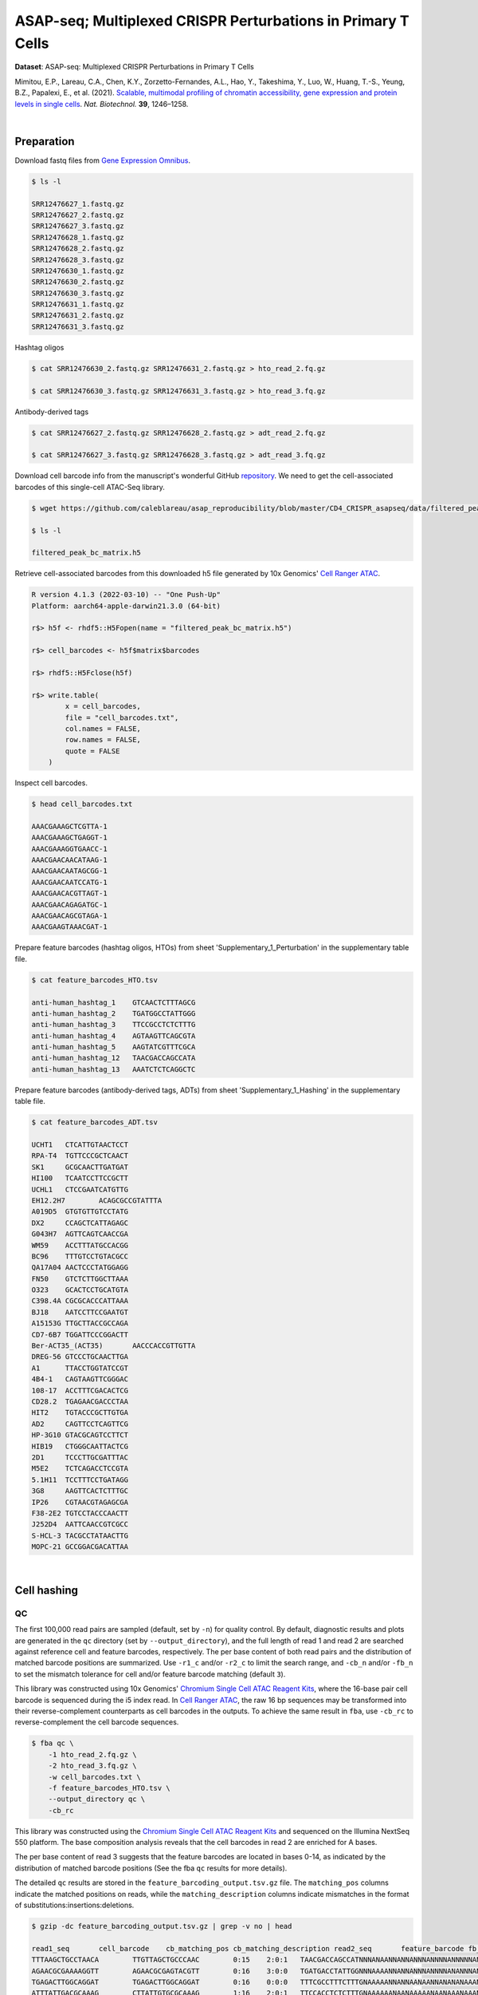 .. _tutorial_cell_surface_protein_labeling_prjna658075:

###############################################################
 ASAP-seq; Multiplexed CRISPR Perturbations in Primary T Cells
###############################################################

**Dataset**: ASAP-seq: Multiplexed CRISPR Perturbations in Primary T
Cells

Mimitou, E.P., Lareau, C.A., Chen, K.Y., Zorzetto-Fernandes, A.L., Hao,
Y., Takeshima, Y., Luo, W., Huang, T.-S., Yeung, B.Z., Papalexi, E., et
al. (2021). `Scalable, multimodal profiling of chromatin accessibility,
gene expression and protein levels in single cells`_. *Nat. Biotechnol.*
**39**, 1246–1258.

.. _scalable, multimodal profiling of chromatin accessibility, gene expression and protein levels in single cells: https://doi.org/10.1038/s41587-021-00927-2

|

*************
 Preparation
*************

Download fastq files from `Gene Expression Omnibus`_.

.. _gene expression omnibus: https://www.ncbi.nlm.nih.gov/geo/query/acc.cgi?acc=GSE156478

.. code:: console

   $ ls -l

   SRR12476627_1.fastq.gz
   SRR12476627_2.fastq.gz
   SRR12476627_3.fastq.gz
   SRR12476628_1.fastq.gz
   SRR12476628_2.fastq.gz
   SRR12476628_3.fastq.gz
   SRR12476630_1.fastq.gz
   SRR12476630_2.fastq.gz
   SRR12476630_3.fastq.gz
   SRR12476631_1.fastq.gz
   SRR12476631_2.fastq.gz
   SRR12476631_3.fastq.gz

Hashtag oligos

.. code:: console

   $ cat SRR12476630_2.fastq.gz SRR12476631_2.fastq.gz > hto_read_2.fq.gz

   $ cat SRR12476630_3.fastq.gz SRR12476631_3.fastq.gz > hto_read_3.fq.gz

Antibody-derived tags

.. code:: console

   $ cat SRR12476627_2.fastq.gz SRR12476628_2.fastq.gz > adt_read_2.fq.gz

   $ cat SRR12476627_3.fastq.gz SRR12476628_3.fastq.gz > adt_read_3.fq.gz

Download cell barcode info from the manuscript's wonderful GitHub
repository_. We need to get the cell-associated barcodes of this
single-cell ATAC-Seq library.

.. _repository: https://github.com/caleblareau/asap_reproducibility

.. code:: console

   $ wget https://github.com/caleblareau/asap_reproducibility/blob/master/CD4_CRISPR_asapseq/data/filtered_peak_bc_matrix.h5

   $ ls -l

   filtered_peak_bc_matrix.h5

Retrieve cell-associated barcodes from this downloaded h5 file generated
by 10x Genomics' `Cell Ranger ATAC`_.

.. _cell ranger atac: https://support.10xgenomics.com/single-cell-atac/software/pipelines/latest/algorithms/overview

.. code:: R

   R version 4.1.3 (2022-03-10) -- "One Push-Up"
   Platform: aarch64-apple-darwin21.3.0 (64-bit)

   r$> h5f <- rhdf5::H5Fopen(name = "filtered_peak_bc_matrix.h5")

   r$> cell_barcodes <- h5f$matrix$barcodes

   r$> rhdf5::H5Fclose(h5f)

   r$> write.table(
           x = cell_barcodes,
           file = "cell_barcodes.txt",
           col.names = FALSE,
           row.names = FALSE,
           quote = FALSE
       )

Inspect cell barcodes.

.. code:: console

   $ head cell_barcodes.txt

   AAACGAAAGCTCGTTA-1
   AAACGAAAGCTGAGGT-1
   AAACGAAAGGTGAACC-1
   AAACGAACAACATAAG-1
   AAACGAACAATAGCGG-1
   AAACGAACAATCCATG-1
   AAACGAACACGTTAGT-1
   AAACGAACAGAGATGC-1
   AAACGAACAGCGTAGA-1
   AAACGAAGTAAACGAT-1

Prepare feature barcodes (hashtag oligos, HTOs) from sheet
'Supplementary_1_Perturbation' in the supplementary table file.

.. code:: console

   $ cat feature_barcodes_HTO.tsv

   anti-human_hashtag_1    GTCAACTCTTTAGCG
   anti-human_hashtag_2    TGATGGCCTATTGGG
   anti-human_hashtag_3    TTCCGCCTCTCTTTG
   anti-human_hashtag_4    AGTAAGTTCAGCGTA
   anti-human_hashtag_5    AAGTATCGTTTCGCA
   anti-human_hashtag_12   TAACGACCAGCCATA
   anti-human_hashtag_13   AAATCTCTCAGGCTC

Prepare feature barcodes (antibody-derived tags, ADTs) from sheet
'Supplementary_1_Hashing' in the supplementary table file.

.. code:: console

   $ cat feature_barcodes_ADT.tsv

   UCHT1   CTCATTGTAACTCCT
   RPA-T4  TGTTCCCGCTCAACT
   SK1     GCGCAACTTGATGAT
   HI100   TCAATCCTTCCGCTT
   UCHL1   CTCCGAATCATGTTG
   EH12.2H7        ACAGCGCCGTATTTA
   A019D5  GTGTGTTGTCCTATG
   DX2     CCAGCTCATTAGAGC
   G043H7  AGTTCAGTCAACCGA
   WM59    ACCTTTATGCCACGG
   BC96    TTTGTCCTGTACGCC
   QA17A04 AACTCCCTATGGAGG
   FN50    GTCTCTTGGCTTAAA
   O323    GCACTCCTGCATGTA
   C398.4A CGCGCACCCATTAAA
   BJ18    AATCCTTCCGAATGT
   A15153G TTGCTTACCGCCAGA
   CD7-6B7 TGGATTCCCGGACTT
   Ber-ACT35_(ACT35)       AACCCACCGTTGTTA
   DREG-56 GTCCCTGCAACTTGA
   A1      TTACCTGGTATCCGT
   4B4-1   CAGTAAGTTCGGGAC
   108-17  ACCTTTCGACACTCG
   CD28.2  TGAGAACGACCCTAA
   HIT2    TGTACCCGCTTGTGA
   AD2     CAGTTCCTCAGTTCG
   HP-3G10 GTACGCAGTCCTTCT
   HIB19   CTGGGCAATTACTCG
   2D1     TCCCTTGCGATTTAC
   M5E2    TCTCAGACCTCCGTA
   5.1H11  TCCTTTCCTGATAGG
   3G8     AAGTTCACTCTTTGC
   IP26    CGTAACGTAGAGCGA
   F38-2E2 TGTCCTACCCAACTT
   J252D4  AATTCAACCGTCGCC
   S-HCL-3 TACGCCTATAACTTG
   MOPC-21 GCCGGACGACATTAA

|

**************
 Cell hashing
**************

QC
==

The first 100,000 read pairs are sampled (default, set by ``-n``) for
quality control. By default, diagnostic results and plots are generated
in the ``qc`` directory (set by ``--output_directory``), and the full
length of read 1 and read 2 are searched against reference cell and
feature barcodes, respectively. The per base content of both read pairs
and the distribution of matched barcode positions are summarized. Use
``-r1_c`` and/or ``-r2_c`` to limit the search range, and ``-cb_n``
and/or ``-fb_n`` to set the mismatch tolerance for cell and/or feature
barcode matching (default ``3``).

This library was constructed using 10x Genomics' `Chromium Single Cell
ATAC Reagent Kits`_, where the 16-base pair cell barcode is sequenced
during the i5 index read. In `Cell Ranger ATAC`_, the raw 16 bp
sequences may be transformed into their reverse-complement counterparts
as cell barcodes in the outputs. To achieve the same result in ``fba``,
use ``-cb_rc`` to reverse-complement the cell barcode sequences.

.. _chromium single cell atac reagent kits: https://support.10xgenomics.com/single-cell-atac/sequencing/doc/technical-note-sequencing-metrics-and-base-composition-of-chromium-single-cell-atac-libraries

.. code:: console

   $ fba qc \
       -1 hto_read_2.fq.gz \
       -2 hto_read_3.fq.gz \
       -w cell_barcodes.txt \
       -f feature_barcodes_HTO.tsv \
       --output_directory qc \
       -cb_rc

This library was constructed using the `Chromium Single Cell ATAC
Reagent Kits`_ and sequenced on the Illumina NextSeq 550 platform. The
base composition analysis reveals that the cell barcodes in read 2 are
enriched for A bases.

.. image:: Pyplot_read1_per_base_seq_content_HTO.webp
   :width: 375px
   :align: center

The per base content of read 3 suggests that the feature barcodes are
located in bases 0-14, as indicated by the distribution of matched
barcode positions (See the fba ``qc`` results for more details).

.. image:: Pyplot_read2_per_base_seq_content_HTO.webp
   :width: 625px
   :align: center

.. image:: Pyplot_read2_barcodes_starting_ending_HTO.webp
   :width: 625px
   :align: center

The detailed ``qc`` results are stored in the
``feature_barcoding_output.tsv.gz`` file. The ``matching_pos`` columns
indicate the matched positions on reads, while the
``matching_description`` columns indicate mismatches in the format of
substitutions:insertions:deletions.

.. code:: console

   $ gzip -dc feature_barcoding_output.tsv.gz | grep -v no | head

   read1_seq       cell_barcode    cb_matching_pos cb_matching_description read2_seq       feature_barcode fb_matching_pos fb_matching_description
   TTTAAGCTGCCTAACA        TTGTTAGCTGCCCAAC        0:15    2:0:1   TAACGACCAGCCATNNNANAANNANNANNNANNNNANNNNNANNNNNNNANNNNNNNNNNNNNNNNNANNNN        anti-human_hashtag_12_TAACGACCAGCCATA   0:15       1:0:0
   AGAACGCGAAAAGGTT        AGAACGCGAGTACGTT        0:16    3:0:0   TGATGACCTATTGGNNNAAAANNANNANNNANNNNANANNNANNNANNNANNNNNNANNNNNNNNNNANNAN        anti-human_hashtag_2_TGATGGCCTATTGGG    0:15       2:0:0
   TGAGACTTGGCAGGAT        TGAGACTTGGCAGGAT        0:16    0:0:0   TTTCGCCTTTCTTTGNAAAAANNANNAANAANNANANANAAANNAAANNAANANNAAAAANNANNNNAANAN        anti-human_hashtag_3_TTCCGCCTCTCTTTG    0:15       2:0:0
   ATTTATTGACGCAAAG        CTTATTGTGCGCAAAG        1:16    2:0:1   TTCCACCTCTCTTTGNAAAAAANAANAAAAANAANAAANAAANAAAANAAAAANNAAAAAANAANNNAAAAN        anti-human_hashtag_3_TTCCGCCTCTCTTTG    0:15       1:0:0
   CGCCCTTCTGGGTAGT        CGCCCTTCTGGGTAGT        0:16    0:0:0   AAGTATCGTTTCGCATAAAAAAAAANAAAAANAANAAANAAAAAAAAAAAAAAAAAAAAAANAAANNAAAAN        anti-human_hashtag_5_AAGTATCGTTTCGCA    0:15       0:0:0
   TACCTCGACCTGGAAG        TACCTCGACCTGGAAG        0:16    0:0:0   ATCAACTCTTTAGCGCAAAAAAAAAAAAAAAAAAAAAANAAAAAAAAAAAAAAAAAAAAAANAAAANAAAAN        anti-human_hashtag_1_GTCAACTCTTTAGCG    0:15       1:0:0
   ACCACCCCCAACACCC        TACCACCACCCTAACA        0:13    0:0:3   ATCAACTCTTTAACATAAAAAAAAAAAAAAAAAAAAAANAAAAAAAAAAAAAAAAAAAAAANAAAAAAAAAA        anti-human_hashtag_1_GTCAACTCTTTAGCG    0:15       3:0:0
   GCTAACTGATTCGGGC        AACTCGATGTCGGGCT        3:16    0:0:3   TAACAACCAGCCATAGAAAAAAAAAAAAAAAAAAAAAAAAAAAAAAAACAAAAAAAAAAAANAAAAAAAAAA        anti-human_hashtag_12_TAACGACCAGCCATA   0:15       1:0:0
   TTTGCGGCTCTCCTAC        TTTGCGGCTCATGCAT        0:14    1:0:2   TTCCACCTCTCTTTGCAAAAAAAAAAAAAAAAAAAAAAAAAAAAAAAAAAAAAAAAAAAAANAAAAAAAAAA        anti-human_hashtag_3_TTCCGCCTCTCTTTG    0:15       1:0:0

|

Barcode extraction
==================

The lengths of cell and feature barcodes are all identical (16 and 15,
respectively). And based on the ``qc`` results, the distributions of
starting and ending positions of cell and feature barcodes are very
uniform. Search ranges are set to ``0,16`` on read 2 and ``0,15`` on
read 3. One mismatch for cell and feature barcodes (``-cb_m``,
``-cf_m``) are allowed. And by default, three ambiguous nucleotides (Ns)
for read 1 and read 2 (``-cb_n``, ``-cf_n``) are allowed. Use ``-cb_rc``
to reverse-complement cell barcode sequences.

.. code:: console

   $ fba extract \
       -1 hto_read_2.fq.gz \
       -2 hto_read_3.fq.gz \
       -w cell_barcodes.txt \
       -f feature_barcodes_HTO.tsv \
       -o feature_barcoding_output_HTO.tsv.gz \
       -r1_c 0,16 \
       -r2_c 0,15 \
       -cb_m 1 \
       -fb_m 1 \
       -cb_n 3 \
       -fb_n 3 \
       -cb_rc

Preview of result.

.. code:: console

   $ gzip -dc feature_barcoding_output_HTO.tsv.gz | head

   read1_seq       cell_barcode    cb_num_mismatches       read2_seq       feature_barcode fb_num_mismatches
   AATAACCGACAGGTGA        AATCACCGACAGGTGA        1       ATCAACTCTTTAGCGtaaaaaaaaaaaaaaaaaaaaaaaaaaaaaaaaaaaaaaaaaaaaanaaaaaaaaaa        anti-human_hashtag_1_GTCAACTCTTTAGCG    1
   TGCAGTATGCCTCGTA        TGCAGTATGCCTCGTT        1       TAATGGCCTATTGGGgaaaaaaaaaaaaaaaaaaaaaaaaaaaaaaaaaaaacacccaaaaaaaaaaaaaaa        anti-human_hashtag_2_TGATGGCCTATTGGG    1
   TCGCGGTGAGCTTACA        TCGCGGTGAGCTTACA        0       TTCCGCCTCTCTTTGcaaaaaaaaaaaaaaaaaaaaaaaaaaaaaaaaaaaaaaaaaaaaaaaaaaaaaaaa        anti-human_hashtag_3_TTCCGCCTCTCTTTG    0
   AACTAGCACTATTGCG        AACTAGCACTATTGCG        0       AAGTATCGTTTCGCAcaaaaaaaaaaaaaaaaaaaaaaaaataacacttaaaaataaaaaaaaaaaacccaa        anti-human_hashtag_5_AAGTATCGTTTCGCA    0
   TGCAATGTGGGGTTCC        TGCAATGTGGGGTTCC        0       TTCCGCCTCTCTTTGaaaaaaaaaaaaaaaaaaaaaaaaaaaaaaaaaaaaaaaaaaaaaaaaaaaaaaaaa        anti-human_hashtag_3_TTCCGCCTCTCTTTG    0
   TGGATAGCTATCTGTG        TGGATAGCTATCTGTG        0       AAGTATCGTTTCGCAcaaaaaaaaaaaaaaaaaaaaaaaaaaaaaaaaaaaaaacccaaaaaaaaaaaaaaa        anti-human_hashtag_5_AAGTATCGTTTCGCA    0
   AGCAGAGACATCCTAG        AGCAGAGACATCCTAG        0       TTCCGCCTCTCTTTGaaaaaaaaaaaaaaaaaaaaaaaaaaaaaaaaaaaaaaaaaaaaaaaaaaaaaaaaa        anti-human_hashtag_3_TTCCGCCTCTCTTTG    0
   CTTAATCTGTGTTGTG        CTTAATCTGTGTTGTG        0       AAGTATCGTTTCGCAcaaaaaaaaaaaaggtgtattactgtctcttatacacatctgacgctgccgacgact        anti-human_hashtag_5_AAGTATCGTTTCGCA    0
   GTTTCATTGTGGCATT        GTTTCATTGTGGCATT        0       AATAAGTTCAGCGTAgaaaaaaaaaaaaaaaaaaaaaaaaaatttaaatttgaattaaaataaaaaaaaata        anti-human_hashtag_4_AGTAAGTTCAGCGTA    1

Result summary.

72.4% (22,820,698 out of 31,512,084) of total read pairs have valid cell
and feature barcodes.

.. code:: console

   2022-03-16 00:14:08,601 - fba.__main__ - INFO - fba version: 0.0.x
   2022-03-16 00:14:08,601 - fba.__main__ - INFO - Initiating logging ...
   2022-03-16 00:14:08,601 - fba.__main__ - INFO - Python version: 3.10
   2022-03-16 00:14:08,601 - fba.__main__ - INFO - Using extract subcommand ...
   2022-03-16 00:14:08,635 - fba.levenshtein - INFO - Number of reference cell barcodes: 9,151
   2022-03-16 00:14:08,635 - fba.levenshtein - INFO - Number of reference feature barcodes: 7
   2022-03-16 00:14:08,635 - fba.levenshtein - INFO - Read 1 coordinates to search: [0, 16)
   2022-03-16 00:14:08,635 - fba.levenshtein - INFO - Read 2 coordinates to search: [0, 15)
   2022-03-16 00:14:08,635 - fba.levenshtein - INFO - Cell barcode maximum number of mismatches: 1
   2022-03-16 00:14:08,635 - fba.levenshtein - INFO - Feature barcode maximum number of mismatches: 1
   2022-03-16 00:14:08,635 - fba.levenshtein - INFO - Read 1 maximum number of N allowed: 3
   2022-03-16 00:14:08,635 - fba.levenshtein - INFO - Read 2 maximum number of N allowed: 3
   2022-03-16 00:14:08,871 - fba.levenshtein - INFO - Matching ...
   2022-03-16 00:19:01,333 - fba.levenshtein - INFO - Read pairs processed: 10,000,000
   2022-03-16 00:23:44,891 - fba.levenshtein - INFO - Read pairs processed: 20,000,000
   2022-03-16 00:28:29,304 - fba.levenshtein - INFO - Read pairs processed: 30,000,000
   2022-03-16 00:29:12,889 - fba.levenshtein - INFO - Number of read pairs processed: 31,512,084
   2022-03-16 00:29:12,890 - fba.levenshtein - INFO - Number of read pairs w/ valid barcodes: 22,820,698
   2022-03-16 00:29:12,902 - fba.__main__ - INFO - Done.

|

Matrix generation
=================

Only fragments with correctly matched cell and feature barcodes are
included. Use ``-ul`` to set the UMI length (default ``12``). Setting to
``0`` means no UMIs and read counts are summarized instead. Use
``-cb_rc`` to reverse-complement cell barcode sequences in the output
matrix if needed.

The generated feature count matrix can be easily imported into
well-established single cell analysis packages such as Seurat_ and
Scanpy_.

.. _scanpy: https://scanpy.readthedocs.io/en/stable/

.. _seurat: https://satijalab.org/seurat/

.. code:: console

   $ fba count \
       -i feature_barcoding_output_HTO.tsv.gz \
       -o matrix_featurecount_HTO.csv.gz \
       -ul 0

Result summary.

The median number of reads per cell of this HTO library is 1,893.0.

.. code:: console

   2022-03-16 00:29:13,026 - fba.__main__ - INFO - fba version: 0.0.x
   2022-03-16 00:29:13,026 - fba.__main__ - INFO - Initiating logging ...
   2022-03-16 00:29:13,026 - fba.__main__ - INFO - Python version: 3.10
   2022-03-16 00:29:13,026 - fba.__main__ - INFO - Using count subcommand ...
   2022-03-16 00:29:14,943 - fba.count - INFO - UMI-tools version: 1.1.2
   2022-03-16 00:29:14,950 - fba.count - INFO - UMI length set to 0, ignoring UMI information. Skipping arguments: "-us/--umi_start".
   2022-03-16 00:29:14,950 - fba.count - INFO - Header: read1_seq cell_barcode cb_num_mismatches read2_seq feature_barcode fb_num_mismatches
   2022-03-16 00:29:52,721 - fba.count - INFO - Number of read pairs processed: 22,820,698
   2022-03-16 00:29:52,730 - fba.count - INFO - Number of cell barcodes detected: 9,151
   2022-03-16 00:29:52,730 - fba.count - INFO - Number of features detected: 7
   2022-03-16 00:29:52,730 - fba.count - INFO - Counting ...
   2022-03-16 00:29:52,940 - fba.count - INFO - Total reads: 22,820,698
   2022-03-16 00:29:52,941 - fba.count - INFO - Median number of reads per cell: 1,893.0
   2022-03-16 00:29:53,099 - fba.__main__ - INFO - Done.

.. code:: python

   In [1]: import pandas as pd

   In [2]: m = pd.read_csv("matrix_featurecount.csv.gz", index_col=0)

   In [3]: m.sum(axis=1)
   Out[3]:
   anti-human_hashtag_12_TAACGACCAGCCATA    4402031
   anti-human_hashtag_13_AAATCTCTCAGGCTC    2225016
   anti-human_hashtag_1_GTCAACTCTTTAGCG     4107376
   anti-human_hashtag_2_TGATGGCCTATTGGG     2672503
   anti-human_hashtag_3_TTCCGCCTCTCTTTG     2469687
   anti-human_hashtag_4_AGTAAGTTCAGCGTA     3172034
   anti-human_hashtag_5_AAGTATCGTTTCGCA     3772051
   dtype: int64

   In [4]: m1 = m.loc[
   ...:     [
   ...:         "anti-human_hashtag_1_GTCAACTCTTTAGCG",
   ...:         "anti-human_hashtag_2_TGATGGCCTATTGGG",
   ...:         "anti-human_hashtag_3_TTCCGCCTCTCTTTG",
   ...:         "anti-human_hashtag_4_AGTAAGTTCAGCGTA",
   ...:         "anti-human_hashtag_5_AAGTATCGTTTCGCA",
   ...:     ],
   ...:     :,
   ...: ]

   In [5]: m1.to_csv(path_or_buf="matrix_featurecount_HTO_1-5.csv.gz",
                     compression="infer")

   In [6]: m2 = m.loc[[
   ...:     "anti-human_hashtag_12_TAACGACCAGCCATA",
   ...:     "anti-human_hashtag_13_AAATCTCTCAGGCTC"
   ...: ], :]

   In [7]: m2.to_csv(path_or_buf="matrix_featurecount_HTO_12-13.csv.gz",
                     compression="infer")

|

Demultiplexing
==============

Gaussian mixture model
----------------------

The implementation of demultiplexing method ``2`` (set by ``-dm``) is
inspired by the method described on the `10x Genomics' website`_. To set
the probability threshold for demultiplexing, use ``-p`` (default
``0.9``). To generate visualization plots, set ``-v``.

.. _10x genomics' website: https://support.10xgenomics.com/single-cell-gene-expression/software/pipelines/latest/algorithms/crispr

.. code:: console

   $ fba demultiplex \
       -i matrix_featurecount_HTO_1-5.csv.gz \
       -dm 2 \
       -v

.. code:: console

   2022-03-16 00:38:18,749 - fba.__main__ - INFO - fba version: 0.0.x
   2022-03-16 00:38:18,749 - fba.__main__ - INFO - Initiating logging ...
   2022-03-16 00:38:18,749 - fba.__main__ - INFO - Python version: 3.9
   2022-03-16 00:38:18,749 - fba.__main__ - INFO - Using demultiplex subcommand ...
   2022-03-16 00:38:21,709 - fba.__main__ - INFO - Skipping arguments: "-q/--quantile", "-cm/--clustering_method"
   2022-03-16 00:38:21,709 - fba.demultiplex - INFO - Output directory: demultiplexed
   2022-03-16 00:38:21,709 - fba.demultiplex - INFO - Demultiplexing method: 2
   2022-03-16 00:38:21,709 - fba.demultiplex - INFO - UMI normalization method: clr
   2022-03-16 00:38:21,709 - fba.demultiplex - INFO - Visualization: On
   2022-03-16 00:38:21,709 - fba.demultiplex - INFO - Visualization method: tsne
   2022-03-16 00:38:21,709 - fba.demultiplex - INFO - Loading feature count matrix: matrix_featurecount_HTO_1-5.csv.gz ...
   2022-03-16 00:38:21,796 - fba.demultiplex - INFO - Number of cells: 9,151
   2022-03-16 00:38:21,796 - fba.demultiplex - INFO - Number of positive cells for a feature to be included: 200
   2022-03-16 00:38:21,810 - fba.demultiplex - INFO - Number of features: 5 / 5 (after filtering / original in the matrix)
   2022-03-16 00:38:21,810 - fba.demultiplex - INFO - Features: anti-human_hashtag_1 anti-human_hashtag_2 anti-human_hashtag_3 anti-human_hashtag_4 anti-human_hashtag_5
   2022-03-16 00:38:21,810 - fba.demultiplex - INFO - Total UMIs/reads: 16,193,651 / 16,193,651
   2022-03-16 00:38:21,817 - fba.demultiplex - INFO - Median number of UMIs/reads per cell: 1,326.0 / 1,326.0
   2022-03-16 00:38:21,817 - fba.demultiplex - INFO - Demultiplexing ...
   2022-03-16 00:38:24,130 - fba.demultiplex - INFO - Generating heatmap ...
   2022-03-16 00:38:26,376 - fba.demultiplex - INFO - Embedding ...
   2022-03-16 00:38:43,503 - fba.__main__ - INFO - Done.

Heatmap of the relative abundance of features (hashtag oligos, HTOs)
across all cells. Each column represents a single cell. This is a
re-creation of `Extended Data Fig. 6`_\b in `Mimitou, E.P., et al.
(2021)`_.

.. _extended data fig. 6: https://www.nature.com/articles/s41587-021-00927-2/figures/13

.. _mimitou, e.p., et al. (2021): https://doi.org/10.1038/s41587-021-00927-2

.. image:: Pyplot_heatmap_cells_demultiplexed_HTO_1-5_gm.png
   :alt: Heatmap
   :width: 700px
   :align: center

Preview the demultiplexing result: the numbers of singlets, multiplets
and negatives are 7,728 (84.4%), 1,224 (13.4%), and 199 (2.2%),
respectively.

.. code:: python

   In [1]: import pandas as pd

   In [2]: m = pd.read_csv("demultiplexed/matrix_cell_identity.csv.gz", index_col=0)

   In [3]: m.loc[:, m.sum(axis=0) == 1].sum(axis=1)
   Out[3]:
   anti-human_hashtag_1    1493
   anti-human_hashtag_2    1511
   anti-human_hashtag_3    1395
   anti-human_hashtag_4    1675
   anti-human_hashtag_5    1654
   dtype: int64

   In [4]: sum(m.sum(axis=0) == 1)
   Out[4]: 7728

   In [5]: sum(m.sum(axis=0) > 1)
   Out[5]: 1224

   In [6]: sum(m.sum(axis=0) == 0)
   Out[6]: 199

   In [7]: m.shape
   Out[7]: (5, 9151)

t-SNE embedding of cells based on the abundance of features
(phage-derived tags, no transcriptome information used). Colors indicate
the hashtag status for each cell, as called by FBA.

.. image:: Pyplot_embedding_cells_demultiplexed_HTO_1-5_gm.webp
   :alt: t-SNE embedding
   :width: 500px
   :align: center

|

.. code:: console

   $ fba demultiplex \
       -i matrix_featurecount_HTO_12-13.csv.gz \
       -dm 2 \
       -v

.. code:: console

   2022-03-16 00:39:44,380 - fba.__main__ - INFO - Initiating logging ...
   2022-03-16 00:39:44,380 - fba.__main__ - INFO - Python version: 3.9
   2022-03-16 00:39:44,380 - fba.__main__ - INFO - Using demultiplex subcommand ...
   2022-03-16 00:39:47,238 - fba.__main__ - INFO - Skipping arguments: "-q/--quantile", "-cm/--clustering_method"
   2022-03-16 00:39:47,238 - fba.demultiplex - INFO - Output directory: demultiplexed
   2022-03-16 00:39:47,238 - fba.demultiplex - INFO - Demultiplexing method: 2
   2022-03-16 00:39:47,238 - fba.demultiplex - INFO - UMI normalization method: clr
   2022-03-16 00:39:47,238 - fba.demultiplex - INFO - Visualization: On
   2022-03-16 00:39:47,238 - fba.demultiplex - INFO - Visualization method: tsne
   2022-03-16 00:39:47,238 - fba.demultiplex - INFO - Loading feature count matrix: matrix_featurecount_HTO_12-13.csv.gz ...
   2022-03-16 00:39:47,329 - fba.demultiplex - INFO - Number of cells: 9,151
   2022-03-16 00:39:47,341 - fba.demultiplex - INFO - Number of positive cells for a feature to be included: 200
   2022-03-16 00:39:47,355 - fba.demultiplex - INFO - Number of features: 2 / 2 (after filtering / original in the matrix)
   2022-03-16 00:39:47,363 - fba.demultiplex - INFO - Features: anti-human_hashtag_12 anti-human_hashtag_13
   2022-03-16 00:39:47,363 - fba.demultiplex - INFO - Total UMIs/reads: 6,627,047 / 6,627,047
   2022-03-16 00:39:47,370 - fba.demultiplex - INFO - Median number of UMIs/reads per cell: 559.0 / 559.0
   2022-03-16 00:39:47,370 - fba.demultiplex - INFO - Demultiplexing ...
   2022-03-16 00:39:48,484 - fba.demultiplex - INFO - Generating heatmap ...
   2022-03-16 00:39:49,412 - fba.demultiplex - INFO - Embedding ...
   2022-03-16 00:40:06,551 - fba.__main__ - INFO - Done.

Heatmap of the relative abundance of features (hashtag oligos, HTOs)
across all cells. Each column represents a single cell. This is a
re-creation of `Extended Data Fig. 6`_\b in `Mimitou, E.P., et al.
(2021)`_.

.. image:: Pyplot_heatmap_cells_demultiplexed_HTO_12-13_gm.png
   :alt: Heatmap
   :width: 700px
   :align: center

Preview the demultiplexing result: the numbers of singlets, multiplets
and negatives are 7,924 (86.6%), 856 (9.4%), and 371 (4.1%),
respectively.

.. code:: python

   In [1]: import pandas as pd

   In [2]: m = pd.read_csv("demultiplexed/matrix_cell_identity.csv.gz", index_col=0)

   In [3]: m.loc[:, m.sum(axis=0) == 1].sum(axis=1)
   Out[3]:
   anti-human_hashtag_12    4018
   anti-human_hashtag_13    3906
   dtype: int64

   In [4]: [sum(m.sum(axis=0) == i) for i in (1, 2, 0)]
   Out[4]: [7924, 856, 371]

   In [5]: m.shape
   Out[5]: (2, 9151)

t-SNE embedding of cells based on the abundance of features
(phage-derived tags, no transcriptome information used). Colors indicate
the hashtag status for each cell, as called by FBA.

.. image:: Pyplot_embedding_cells_demultiplexed_HTO_12-13_gm.webp
   :alt: t-SNE embedding
   :width: 500px
   :align: center

|

**********
 CITE-seq
**********

QC
==

Same as the HTO library, sample the first 10,000 (set by ``-n``) read
pairs for quality control.

.. code:: console

   $ fba qc \
       -1 adt_read_2.fq.gz \
       -2 adt_read_3.fq.gz \
       -w cell_barcodes.txt \
       -f feature_barcodes_HTO.tsv \
       --output_directory qc \
       -cb_rc

Cell barcodes are A-rich.

.. image:: Pyplot_read1_per_base_seq_content_ADT.webp
   :width: 375px
   :align: center

As for read 3, based on the per base content, it suggests that bases
0-14 are actually our feature barcodes (See the distribution of matched
barcode positions on read 3).

.. image:: Pyplot_read2_per_base_seq_content_ADT.webp
   :width: 625px
   :align: center

.. image:: Pyplot_read2_barcodes_starting_ending_ADT.webp
   :width: 625px
   :align: center

The detailed ``qc`` results are stored in
``feature_barcoding_output.tsv.gz`` file. ``matching_pos`` columns
indicate the matched positions on reads. ``matching_description``
columns indicate mismatches in substitutions:insertions:deletions
format.

.. code:: console

   $ gzip -dc feature_barcoding_output.tsv.gz | grep -v no | head

   read1_seq       cell_barcode    cb_matching_pos cb_matching_description read2_seq       feature_barcode fb_matching_pos fb_matching_description
   CCTAAGAAAAAGCTGC        CCTAAGAACAAGACAT        0:14    1:0:2   AATCCTTCCGAATNNNNNNANNNNNNANNNANNNNNNNNNNNNNNNNNNNNNNNNNNNNNNNNNNNNNNNNN        BJ18_AATCCTTCCGAATGT    0:15    2:0:0
   TTATCCAAGGACTGTT        TCCCACATGGACTGTT        3:16    0:0:3   TATTCCCGCTCAANNNNNNANNNNNNANNNANNNNNNNNNNNNNNNNNNNNNNNNNNNNNNNNNNNNNNNNN        RPA-T4_TGTTCCCGCTCAACT  0:15    3:0:0
   GAGAAGAGACCGATTA        AGGAAGAGACCCGAGT        1:15    1:0:2   CTCATTGTAACTCCNNNANAANNANNANNNANNNNANNNNNANNNNNNNANNNNNNNNNNNNNNNNNANNNN        UCHT1_CTCATTGTAACTCCT   0:15    1:0:0
   ATACATCATAAACAAA        ATACATCCTTAACGAA        0:16    3:0:0   ATCCTTCCGAATGTNNNAAAANNANNANNAANNNNANANNNANNNANNNANNNNNNANNNNNANNNNANNAN        BJ18_AATCCTTCCGAATGT    0:14    0:0:1
   GATCATGTGCTTTGTT        TGAACTGTGCTTTGTT        0:16    1:1:1   CACACACCCATTAAANAAAAANNANNANNAANNNNANANNNANNNANNNAANNNNNAAAANNANNNNAANAN        C398.4A_CGCGCACCCATTAAA 0:15    2:0:0
   AACACTCGACAGGTGA        AACACTCGAGAAGGCT        0:14    1:0:2   ATCCCTGCAACTTGANAAAAANNANNAANAANNANANANNNANNNANNNAANANNNAAAANNANNNNAANAN        DREG-56_GTCCCTGCAACTTGA 0:15    1:0:0
   ACTGTTCGACTACTCC        AGTGTTCGACTATCTT        0:15    2:0:1   TCCCTTGCGATTTACNAAAAAANAANAANAANAANAAANAAANCAAANNAANANNAAAAANNANNNNAANAN        2D1_TCCCTTGCGATTTAC     0:15    0:0:0
   ACTTATCTGTGCATCA        ACTTATCTGTGCATCA        0:16    0:0:0   ACCTTTATGCCACGGNAAAAAANAANAAAAANAANAAANAAANAAAANTTTAANNAAAAAANAANNNAAAAN        WM59_ACCTTTATGCCACGG    0:15    0:0:0
   GAGCATAATTTAGCAG        GAGCATACTTGAGCAG        0:16    2:0:0   CAATAAGTTCGGGACCAAAAAAAAANAAAAANAANAAANAAANAAAAAAAAAANAAAAAAANAAANNAAAAN        4B4-1_CAGTAAGTTCGGGAC   0:15    1:0:0

|

Barcode extraction
==================

The lengths of cell and feature barcodes are all identical (16 and 15,
respectively). And based on the ``qc`` results, the distributions of
starting and ending positions of cell and feature barcodes are very
uniform. Search ranges are set to ``0,16`` on read 2 and ``0,15`` on
read 3. One mismatch for cell and feature barcodes (``-cb_m``,
``-cf_m``) are allowed. And by default, three ambiguous nucleotides (Ns)
for read 1 and read 2 (``-cb_n``, ``-cf_n``) are allowed. Use ``-cb_rc``
to reverse-complement cell barcode sequences for processing.

.. code:: console

   $ fba extract \
       -1 adt_read_2.fq.gz \
       -2 adt_read_3.fq.gz \
       -w cell_barcodes.txt \
       -f feature_barcodes_ADT.tsv \
       -o feature_barcoding_output_ADT.tsv.gz \
       -r1_c 0,16 \
       -r2_c 0,15 \
       -cb_m 1 \
       -fb_m 1 \
       -cb_n 3 \
       -fb_n 3 \
       -cb_rc

Preview of result.

.. code:: console

   $ gzip -dc feature_barcoding_output_ADT.tsv.gz | head

   read1_seq       cell_barcode    cb_num_mismatches       read2_seq       feature_barcode fb_num_mismatches
   CAAGAAATGCATTCAG        CAAGAAATGCATTCAG        0       TATACCCGCTTGTGAtaaaaaaaaaaaaaaaaaaaaaanaaaaaaaaaaaaaaaaaaaaaanaaaaaaaaaa        HIT2_TGTACCCGCTTGTGA    1
   GTGGCTGTGTTTGTCT        GTGGCTGTGTTTGTCT        0       TAGATTCCCGGACTTgaaaaaaaaaaaaaaaaaaaaaaaaaaaaaaaaaaaaaaaaaaaaanaaaaaaaaaa        CD7-6B7_TGGATTCCCGGACTT 1
   ACTGATTCTGCCCTAG        ACTGATTCTGCCCTAG        0       TAGATTCCCGGACTTtaaaaaaaaaaaaaaaaaaaaaaaaaaaaaaaaaaaaaaaaaaaaanaaaaaaaaaa        CD7-6B7_TGGATTCCCGGACTT 1
   CCTGCTATGCTGCGGT        CCTGCTATGCTGCGGT        0       TAGATTCCCGGACTTgaaaaaaaaaaaaaaaaaaaaaaaaaaaaaaaaaaaaaaaaaaaaanaaaaaaaaaa        CD7-6B7_TGGATTCCCGGACTT 1
   TGTAGTTTGGATAGCG        GGTAGTTTGGATAGCG        1       TTTATCCTGTACGCCtaaaaaaaaaaaaaaaaaaaaaaaaaaaaaaaaaaaaaaaaaaaaanaaaaaaaaaa        BC96_TTTGTCCTGTACGCC    1
   TCCTTAAACCATCCTC        TCCTTAAACCATCCTC        0       AATCCTTCCGAATGTtaaaaaaaaaaaaaaaaaaaaaaaaaaaaaaaaaaaaaaaaaaaaanaaaaaaaaaa        BJ18_AATCCTTCCGAATGT    0
   TTCCCATCTGGAATAT        TTCCCATCTGGAATAT        0       CTCATTGTAACTCCTcaaaaaaaaaaaaaaaaaaaaaaaaaaaaaaaaaaaaaaaaaaaaaaaaaaaaaaaa        UCHT1_CTCATTGTAACTCCT   0
   ACTCAGAACGAATTGG        ACTCAGAACGAATTGA        1       TATTCCCGCTCAACTcaaaaaaaaaaaaaaaaaaaaaaaaaaaaaaaaaaaaaaaaaaaaaaaaaaaaaaaa        RPA-T4_TGTTCCCGCTCAACT  1
   CAGGACCTGCGCACTG        CAGGACCTGCGCACTG        0       TATTCCCGCTCAACTcaaaaaaaaaaaaaaaaaaaaaaaaaaaaaaaaaaaaaaaaaaaaaaaaaaaaaaaa        RPA-T4_TGTTCCCGCTCAACT  1

Result summary.

51.3% (27,719,537 out of 54,024,324) of total read pairs have valid cell
and feature barcodes.

.. code:: console

   2022-03-15 23:43:13,501 - fba.__main__ - INFO - fba version: 0.0.x
   2022-03-15 23:43:13,501 - fba.__main__ - INFO - Initiating logging ...
   2022-03-15 23:43:13,501 - fba.__main__ - INFO - Python version: 3.10
   2022-03-15 23:43:13,501 - fba.__main__ - INFO - Using extract subcommand ...
   2022-03-15 23:43:13,562 - fba.levenshtein - INFO - Number of reference cell barcodes: 9,151
   2022-03-15 23:43:13,562 - fba.levenshtein - INFO - Number of reference feature barcodes: 37
   2022-03-15 23:43:13,562 - fba.levenshtein - INFO - Read 1 coordinates to search: [0, 16)
   2022-03-15 23:43:13,562 - fba.levenshtein - INFO - Read 2 coordinates to search: [0, 15)
   2022-03-15 23:43:13,562 - fba.levenshtein - INFO - Cell barcode maximum number of mismatches: 1
   2022-03-15 23:43:13,562 - fba.levenshtein - INFO - Feature barcode maximum number of mismatches: 1
   2022-03-15 23:43:13,562 - fba.levenshtein - INFO - Read 1 maximum number of N allowed: 3
   2022-03-15 23:43:13,562 - fba.levenshtein - INFO - Read 2 maximum number of N allowed: 3
   2022-03-15 23:43:13,798 - fba.levenshtein - INFO - Matching ...
   2022-03-15 23:47:34,902 - fba.levenshtein - INFO - Read pairs processed: 10,000,000
   2022-03-15 23:51:53,692 - fba.levenshtein - INFO - Read pairs processed: 20,000,000
   2022-03-15 23:56:13,885 - fba.levenshtein - INFO - Read pairs processed: 30,000,000
   2022-03-16 00:00:31,902 - fba.levenshtein - INFO - Read pairs processed: 40,000,000
   2022-03-16 00:04:52,531 - fba.levenshtein - INFO - Read pairs processed: 50,000,000
   2022-03-16 00:06:37,721 - fba.levenshtein - INFO - Number of read pairs processed: 54,024,324
   2022-03-16 00:06:37,722 - fba.levenshtein - INFO - Number of read pairs w/ valid barcodes: 27,719,537
   2022-03-16 00:06:37,734 - fba.__main__ - INFO - Done.

|

Matrix generation
=================

Only fragments with correctly matched cell and feature barcodes are
included. Use ``-ul`` to set the UMI length (default ``12``). Setting to
``0`` means no UMIs and read counts are summarized instead. Use
``-cb_rc`` to reverse-complement cell barcode sequences in the output
matrix if needed.

.. code:: console

   $ fba count \
       -i feature_barcoding_output_ADT.tsv.gz \
       -o matrix_featurecount_ADT.csv.gz \
       -ul 0

Result summary.

The median number of reads per cell of this ADT library is 2,645.0.

.. code:: console

   2022-03-16 00:14:03,746 - fba.__main__ - INFO - fba version: 0.0.x
   2022-03-16 00:14:03,746 - fba.__main__ - INFO - Initiating logging ...
   2022-03-16 00:14:03,746 - fba.__main__ - INFO - Python version: 3.10
   2022-03-16 00:14:03,746 - fba.__main__ - INFO - Using count subcommand ...
   2022-03-16 00:14:05,873 - fba.count - INFO - UMI-tools version: 1.1.2
   2022-03-16 00:14:05,881 - fba.count - INFO - UMI length set to 0, ignoring UMI information. Skipping arguments: "-us/--umi_start".
   2022-03-16 00:14:05,881 - fba.count - INFO - Header: read1_seq cell_barcode cb_num_mismatches read2_seq feature_barcode fb_num_mismatches
   2022-03-16 00:14:50,518 - fba.count - INFO - Number of read pairs processed: 27,719,537
   2022-03-16 00:14:50,549 - fba.count - INFO - Number of cell barcodes detected: 9,151
   2022-03-16 00:14:50,549 - fba.count - INFO - Number of features detected: 37
   2022-03-16 00:14:50,549 - fba.count - INFO - Counting ...
   2022-03-16 00:14:50,901 - fba.count - INFO - Total reads: 27,719,537
   2022-03-16 00:14:50,903 - fba.count - INFO - Median number of reads per cell: 2,645.0
   2022-03-16 00:14:51,456 - fba.__main__ - INFO - Done.

On average, approximately 25 ADTs (proteins) are detected per cell.

.. code:: python

   In [1]: import pandas as pd

   In [2]: m = pd.read_csv("matrix_featurecount.csv.gz", index_col=0)

   In [3]: m.shape
   Out[3]: (37, 9151)

   In [4]: print(m.sum(axis=1).sort_values(ascending=False).to_string())

   RPA-T4_TGTTCCCGCTCAACT               4373383
   BC96_TTTGTCCTGTACGCC                 3770330
   CD7-6B7_TGGATTCCCGGACTT              3656097
   FN50_GTCTCTTGGCTTAAA                 2477291
   BJ18_AATCCTTCCGAATGT                 2448859
   2D1_TCCCTTGCGATTTAC                  2192495
   C398.4A_CGCGCACCCATTAAA              2186772
   HIT2_TGTACCCGCTTGTGA                 1864653
   UCHT1_CTCATTGTAACTCCT                1243612
   Ber-ACT35_(ACT35)_AACCCACCGTTGTTA     666300
   DX2_CCAGCTCATTAGAGC                   606868
   EH12.2H7_ACAGCGCCGTATTTA              510931
   O323_GCACTCCTGCATGTA                  396037
   108-17_ACCTTTCGACACTCG                299575
   F38-2E2_TGTCCTACCCAACTT               230863
   WM59_ACCTTTATGCCACGG                  123346
   A1_TTACCTGGTATCCGT                    117428
   UCHL1_CTCCGAATCATGTTG                 111140
   4B4-1_CAGTAAGTTCGGGAC                  90803
   DREG-56_GTCCCTGCAACTTGA                63105
   G043H7_AGTTCAGTCAACCGA                 55890
   S-HCL-3_TACGCCTATAACTTG                50507
   IP26_CGTAACGTAGAGCGA                   49413
   CD28.2_TGAGAACGACCCTAA                 27709
   HI100_TCAATCCTTCCGCTT                  26717
   SK1_GCGCAACTTGATGAT                    12505
   A019D5_GTGTGTTGTCCTATG                 10286
   HIB19_CTGGGCAATTACTCG                   8570
   5.1H11_TCCTTTCCTGATAGG                  8190
   A15153G_TTGCTTACCGCCAGA                 7384
   HP-3G10_GTACGCAGTCCTTCT                 7150
   3G8_AAGTTCACTCTTTGC                     6133
   M5E2_TCTCAGACCTCCGTA                    6059
   AD2_CAGTTCCTCAGTTCG                     5723
   J252D4_AATTCAACCGTCGCC                  4252
   MOPC-21_GCCGGACGACATTAA                 1807
   QA17A04_AACTCCCTATGGAGG                 1354

   In [5]: np.median(m.sum(axis=0))
   Out[5]: 2645.0

   In [6]: np.median((m > 0).sum(axis=0))
   Out[6]: 25.0

|
